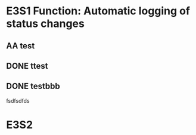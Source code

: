 #+TODO: AA(a@/!) BB(b/!) | DONE

* E3S1 Function: Automatic logging of status changes
  
** AA test
   :LOGBOOK:
   - State "AA"         from              [2021-07-25 Sun 13:46] \\
     aaaa
   - State "BB"         from              [2021-07-25 Sun 13:45]
   - State "BB"         from              [2021-07-25 Sun 13:45] \\
     ajiajisi
   :END:

** DONE ttest
   CLOSED: [2021-07-25 Sun 13:47]
   :LOGBOOK:
   - State "DONE"       from "BB"         [2021-07-25 Sun 13:47]
   - State "BB"         from "AA"         [2021-07-25 Sun 13:46]
   :END:
   
** DONE testbbb
   CLOSED: [2021-07-25 Sun 13:48]
   :LOGBOOK:
   - State "DONE"       from "BB"         [2021-07-25 Sun 13:48]
   :END:
   fsdfsdfds

* E3S2

